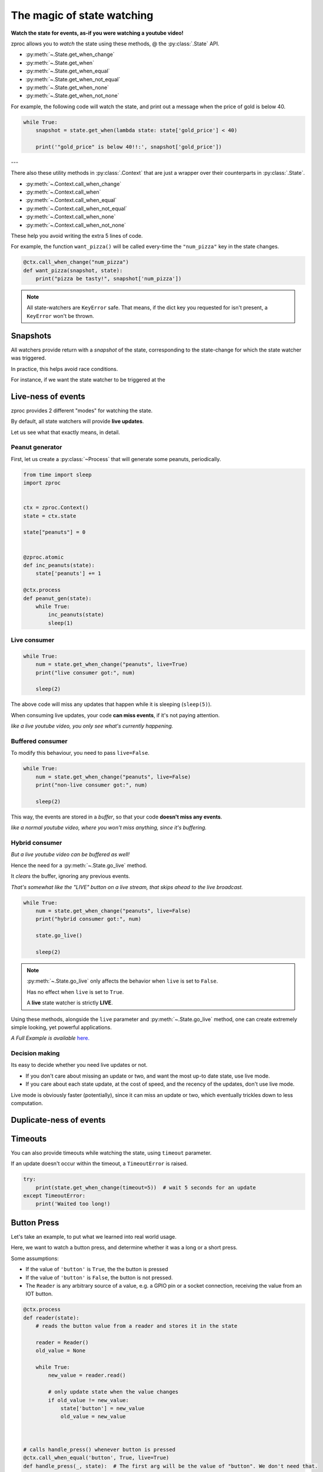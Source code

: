 .. _state-watching:

The magic of state watching
===========================
**Watch the state for events, as-if you were watching a youtube video!**


zproc allows you to *watch* the state using these methods, @ the :py:class:`.State` API.

- :py:meth:`~.State.get_when_change`
- :py:meth:`~.State.get_when`
- :py:meth:`~.State.get_when_equal`
- :py:meth:`~.State.get_when_not_equal`
- :py:meth:`~.State.get_when_none`
- :py:meth:`~.State.get_when_not_none`

For example, the following code will watch the state,
and print out a message when the price of gold is below 40.

.. code-block:: python

    while True:
        snapshot = state.get_when(lambda state: state['gold_price'] < 40)

        print('"gold_price" is below 40!!:', snapshot['gold_price'])

---

There also these utility methods in :py:class:`.Context` that are just a wrapper
over their counterparts in :py:class:`.State`.

- :py:meth:`~.Context.call_when_change`
- :py:meth:`~.Context.call_when`
- :py:meth:`~.Context.call_when_equal`
- :py:meth:`~.Context.call_when_not_equal`
- :py:meth:`~.Context.call_when_none`
- :py:meth:`~.Context.call_when_not_none`


These help you avoid writing the extra 5 lines of code.

For example, the function ``want_pizza()`` will be called every-time the ``"num_pizza"`` key in the state changes.

.. code-block:: python

    @ctx.call_when_change("num_pizza")
    def want_pizza(snapshot, state):
        print("pizza be tasty!", snapshot['num_pizza'])


.. note::
    All state-watchers are ``KeyError`` safe.
    That means, if the dict key you requested for isn't present, a ``KeyError`` won't be thrown.

Snapshots
---------

All watchers provide return with a *snapshot* of the state,
corresponding to the state-change for which the state watcher was triggered.

In practice, this helps avoid race conditions.

For instance, if we want the state watcher to be triggered at the


.. _live-events:

Live-ness of events
-------------------

zproc provides 2 different "modes" for watching the state.

By default, all state watchers will provide **live updates**.

Let us see what that exactly means, in detail.


Peanut generator
++++++++++++++++


First, let us create a :py:class:`~Process` that will generate some peanuts, periodically.

.. code-block:: python

    from time import sleep
    import zproc


    ctx = zproc.Context()
    state = ctx.state

    state["peanuts"] = 0


    @zproc.atomic
    def inc_peanuts(state):
        state['peanuts'] += 1

    @ctx.process
    def peanut_gen(state):
        while True:
            inc_peanuts(state)
            sleep(1)



Live consumer
+++++++++++++

.. code-block:: python

    while True:
        num = state.get_when_change("peanuts", live=True)
        print("live consumer got:", num)

        sleep(2)

The above code will miss any updates that happen while it is sleeping (``sleep(5)``).

When consuming live updates, your code **can miss events**, if it's not paying attention.

*like a live youtube video, you only see what's currently happening.*

Buffered consumer
+++++++++++++++++

To modify this behaviour, you need to pass ``live=False``.

.. code-block:: python

    while True:
        num = state.get_when_change("peanuts", live=False)
        print("non-live consumer got:", num)

        sleep(2)

This way, the events are stored in a *buffer*,
so that your code **doesn't miss any events**.

*like a normal youtube video, where you won't miss anything, since it's buffering.*

Hybrid consumer
+++++++++++++++

*But a live youtube video can be buffered as well!*

Hence the need for a :py:meth:`~.State.go_live` method.

It *clears* the buffer, ignoring any previous events.

*That's somewhat like the "LIVE" button on a live stream, that skips ahead to the live broadcast.*


.. code-block:: python

    while True:
        num = state.get_when_change("peanuts", live=False)
        print("hybrid consumer got:", num)

        state.go_live()

        sleep(2)


.. note::
    :py:meth:`~.State.go_live` only affects the behavior when ``live`` is set to ``False``.

    Has no effect when ``live`` is set to ``True``.

    A **live** state watcher is strictly **LIVE**.


Using these methods,
alongside the ``live`` parameter and :py:meth:`~.State.go_live` method,
one can create extremely simple looking, yet powerful applications.

*A Full Example is available* `here. <https://github.com/pycampers/zproc/blob/master/examples/peanut_processor.py>`_


Decision making
+++++++++++++++

Its easy to decide whether you need live updates or not.

- If you don't care about missing an update or two, and want the most up-to date state, use live mode.

- If you care about each state update, at the cost of speed, and the recency of the updates, don't use live mode.

Live mode is obviously faster (potentially), since it can miss an update or two,
which eventually trickles down to less computation.

.. _duplicate-events:

Duplicate-ness of events
------------------------


Timeouts
--------

You can also provide timeouts while watching the state, using ``timeout`` parameter.

If an update doesn't occur within the timeout, a ``TimeoutError`` is raised.

.. code-block:: python

    try:
        print(state.get_when_change(timeout=5))  # wait 5 seconds for an update
    except TimeoutError:
        print('Waited too long!)



Button Press
------------

Let's take an example, to put what we learned into real world usage.

Here, we want to watch a button press, and determine whether it was a long or a short press.

Some assumptions:

- If the value of ``'button'`` is ``True``, the the button is pressed
- If the value of ``'button'`` is ``False``, the button is not pressed.
- The ``Reader`` is any arbitrary source of a value, e.g. a GPIO pin or a socket connection, receiving the value from an IOT button.

.. code-block:: python

    @ctx.process
    def reader(state):
        # reads the button value from a reader and stores it in the state

        reader = Reader()
        old_value = None

        while True:
            new_value = reader.read()

            # only update state when the value changes
            if old_value != new_value:
                state['button'] = new_value
                old_value = new_value



    # calls handle_press() whenever button is pressed
    @ctx.call_when_equal('button', True, live=True)
    def handle_press(_, state):  # The first arg will be the value of "button". We don't need that.

        print("button pressed")

        try:
            # wait 0.5 sec for a button to be released
            state.get_when_equal('button', False, timeout=0.5)

            print('its a SHORT press')

        # give up waiting
        except TimeoutError as e:

            print('its a LONG press')

            # wait infinitely for button to be released
            state.get_when_equal('button', False)

        print("button is released")


Here, passing ``live=True`` makes sense, since we don't care about a missed button press.

It makes the software respond to the button in real-time.

If ``live=False`` was passed, then it would not be real-time,
and sometimes the application would lag behind the real world button state.

This behavior is undesirable when making Human computer interfaces,
where keeping stuff responsive is a priority.


(The above code is simplified version of the code used in `this <https://github.com/pycampers/muro>`_ project).
